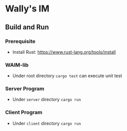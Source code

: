 * Wally's IM
** Build and Run
*** Prerequisite
    - Install Rust: https://www.rust-lang.org/tools/install
*** WAIM-lib
    - Under root directory ~cargo test~ can execute unit test
*** Server Program
    - Under ~server~ directory ~cargo run~
*** Client Program
    - Under ~client~ directory ~cargo run~
